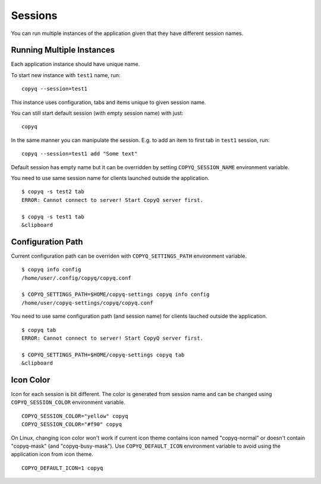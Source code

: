 .. _sessions:

Sessions
========

You can run multiple instances of the application given that they have
different session names.

Running Multiple Instances
--------------------------

Each application instance should have unique name.

To start new instance with ``test1`` name, run:

::

    copyq --session=test1

This instance uses configuration, tabs and items unique to given session
name.

You can still start default session (with empty session name) with just:

::

    copyq

In the same manner you can manipulate the session. E.g. to add an item
to first tab in ``test1`` session, run:

::

    copyq --session=test1 add "Some text"

Default session has empty name but it can be overridden by setting
``COPYQ_SESSION_NAME`` environment variable.

You need to use same session name for clients launched outside the application.

::

    $ copyq -s test2 tab
    ERROR: Cannot connect to server! Start CopyQ server first.

    $ copyq -s test1 tab
    &clipboard

Configuration Path
------------------

Current configuration path can be overriden with ``COPYQ_SETTINGS_PATH``
environment variable.

::

    $ copyq info config
    /home/user/.config/copyq/copyq.conf

    $ COPYQ_SETTINGS_PATH=$HOME/copyq-settings copyq info config
    /home/user/copyq-settings/copyq/copyq.conf

You need to use same configuration path (and session name) for clients lauched
outside the application.

::

    $ copyq tab
    ERROR: Cannot connect to server! Start CopyQ server first.

    $ COPYQ_SETTINGS_PATH=$HOME/copyq-settings copyq tab
    &clipboard

Icon Color
----------

Icon for each session is bit different. The color is generated from session
name and can be changed using ``COPYQ_SESSION_COLOR`` environment variable.

::

    COPYQ_SESSION_COLOR="yellow" copyq
    COPYQ_SESSION_COLOR="#f90" copyq

On Linux, changing icon color won't work if current icon theme contains icon
named "copyq-normal" or doesn't contain "copyq-mask" (and "copyq-busy-mask").
Use ``COPYQ_DEFAULT_ICON`` environment variable to avoid using the application
icon from icon theme.

::

    COPYQ_DEFAULT_ICON=1 copyq
